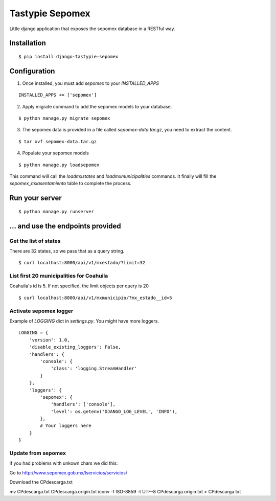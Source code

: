 *****************
Tastypie Sepomex
*****************

Little django application that exposes the sepomex database in a RESTful way.

.. image:: https://api.travis-ci.org/slackmart/tastypie-sepomex.svg?branch=master
    :target: https://travis-ci.org/slackmart/tastypie-sepomex

.. image:: https://coveralls.io/repos/slackmart/tastypie-sepomex/badge.svg?branch=master&service=github
    :target: https://coveralls.io/github/slackmart/tastypie-sepomex?branch=master 

Installation
============

::

    $ pip install django-tastypie-sepomex

Configuration
=============

1. Once installed, you must add `sepomex` to your `INSTALLED_APPS`

::

    INSTALLED_APPS += ['sepomex']

2. Apply migrate command to add the sepomex models to your database.

::

    $ python manage.py migrate sepomex

3. The sepomex data is provided in a file called `sepomex-data.tar.gz`, you need to extract the content.

::

    $ tar xvf sepomex-data.tar.gz

4. Populate your sepomex models

::

    $ python manage.py loadsepomex

This command will call the `loadmxstates` and `loadmxmunicipalities` commands. It finally will fill the `sepomex_mxasentamiento` table to complete the process.

Run your server
===============

::

    $ python manage.py runserver


... and use the endpoints provided
==================================

Get the list of states
----------------------

There are 32 states, so we pass that as a query string.

::

    $ curl localhost:8000/api/v1/mxestado/?limit=32

List first 20 municipalities for Coahuila
-----------------------------------------

Coahuila's id is 5. If not specified, the limit objects per query is 20

::

    $ curl localhost:8000/api/v1/mxmunicipio/?mx_estado__id=5

Activate sepomex logger
-----------------------

Example of `LOGGING` dict in `settings.py`. You might have more loggers.

::

    LOGGING = {
        'version': 1.0,
        'disable_existing_loggers': False,
        'handlers': {
            'console': {
                'class': 'logging.StreamHandler'
            }
        },
        'loggers': {
            'sepomex': {
                'handlers': ['console'],
                'level': os.getenv('DJANGO_LOG_LEVEL', 'INFO'),
            },
            # Your loggers here
        }
    }


Update from sepomex  
-------------------
if you had problems with unkown chars we did this:

Go to http://www.sepomex.gob.mx/lservicios/servicios/

Download the CPdescarga.txt

mv CPdescarga.txt CPdescarga.origin.txt
iconv -f ISO-8859 -t UTF-8  CPdescarga.origin.txt > CPdescarga.txt



